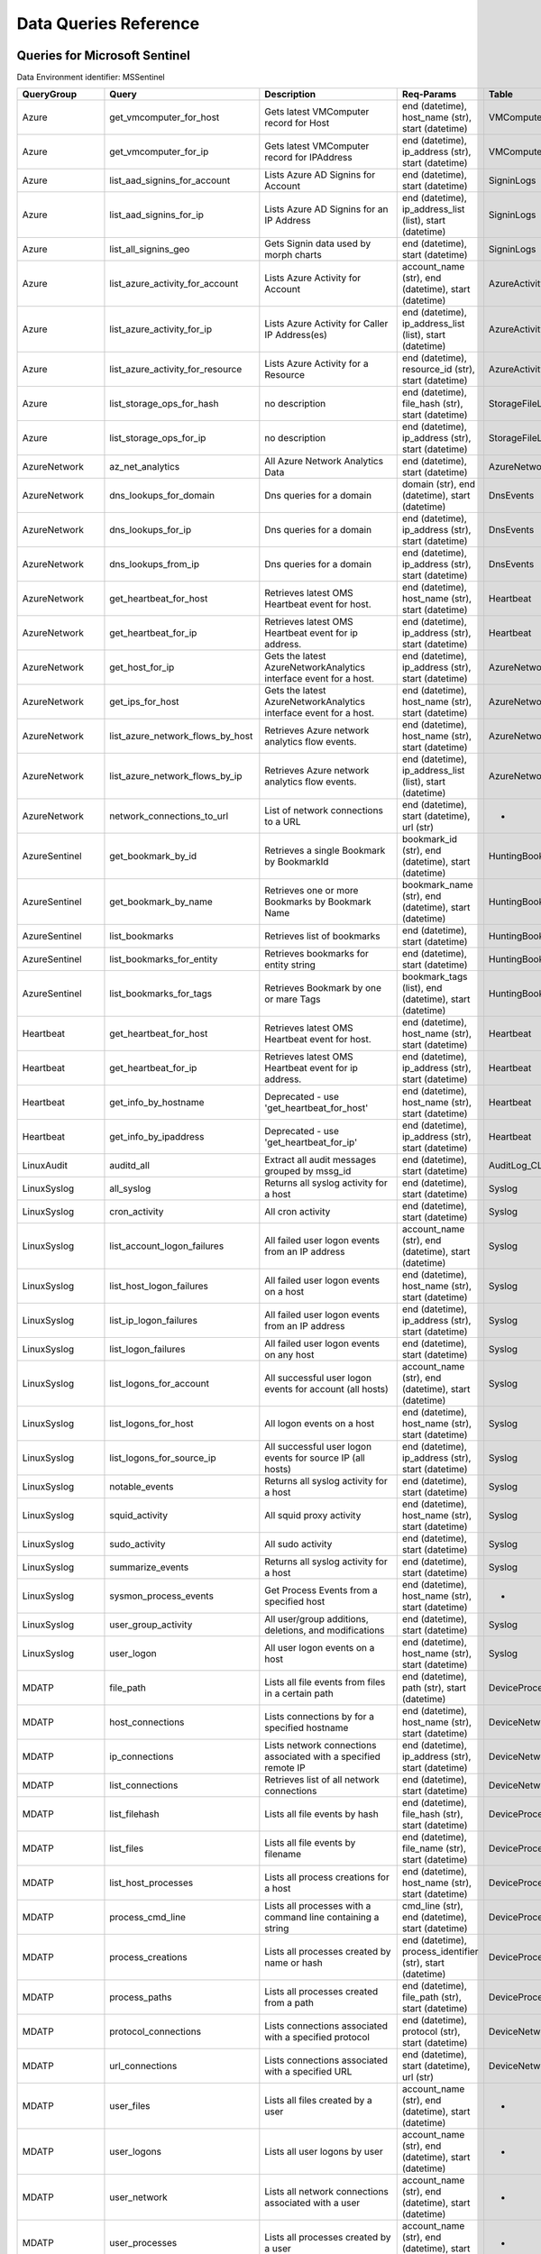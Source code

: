 Data Queries Reference
======================


Queries for Microsoft Sentinel
------------------------------

Data Environment identifier: MSSentinel

==================  ================================  ==================================================================================================================================  ===============================================================================================================  ===========================
QueryGroup          Query                             Description                                                                                                                         Req-Params                                                                                                       Table
==================  ================================  ==================================================================================================================================  ===============================================================================================================  ===========================
Azure               get_vmcomputer_for_host           Gets latest VMComputer record for Host                                                                                              end (datetime), host_name (str), start (datetime)                                                                VMComputer
Azure               get_vmcomputer_for_ip             Gets latest VMComputer record for IPAddress                                                                                         end (datetime), ip_address (str), start (datetime)                                                               VMComputer
Azure               list_aad_signins_for_account      Lists Azure AD Signins for Account                                                                                                  end (datetime), start (datetime)                                                                                 SigninLogs
Azure               list_aad_signins_for_ip           Lists Azure AD Signins for an IP Address                                                                                            end (datetime), ip_address_list (list), start (datetime)                                                         SigninLogs
Azure               list_all_signins_geo              Gets Signin data used by morph charts                                                                                               end (datetime), start (datetime)                                                                                 SigninLogs
Azure               list_azure_activity_for_account   Lists Azure Activity for Account                                                                                                    account_name (str), end (datetime), start (datetime)                                                             AzureActivity
Azure               list_azure_activity_for_ip        Lists Azure Activity for Caller IP Address(es)                                                                                      end (datetime), ip_address_list (list), start (datetime)                                                         AzureActivity
Azure               list_azure_activity_for_resource  Lists Azure Activity for a Resource                                                                                                 end (datetime), resource_id (str), start (datetime)                                                              AzureActivity
Azure               list_storage_ops_for_hash         no description                                                                                                                      end (datetime), file_hash (str), start (datetime)                                                                StorageFileLogs
Azure               list_storage_ops_for_ip           no description                                                                                                                      end (datetime), ip_address (str), start (datetime)                                                               StorageFileLogs
AzureNetwork        az_net_analytics                  All Azure Network Analytics Data                                                                                                    end (datetime), start (datetime)                                                                                 AzureNetworkAnalytics_CL
AzureNetwork        dns_lookups_for_domain            Dns queries for a domain                                                                                                            domain (str), end (datetime), start (datetime)                                                                   DnsEvents
AzureNetwork        dns_lookups_for_ip                Dns queries for a domain                                                                                                            end (datetime), ip_address (str), start (datetime)                                                               DnsEvents
AzureNetwork        dns_lookups_from_ip               Dns queries for a domain                                                                                                            end (datetime), ip_address (str), start (datetime)                                                               DnsEvents
AzureNetwork        get_heartbeat_for_host            Retrieves latest OMS Heartbeat event for host.                                                                                      end (datetime), host_name (str), start (datetime)                                                                Heartbeat
AzureNetwork        get_heartbeat_for_ip              Retrieves latest OMS Heartbeat event for ip address.                                                                                end (datetime), ip_address (str), start (datetime)                                                               Heartbeat
AzureNetwork        get_host_for_ip                   Gets the latest AzureNetworkAnalytics interface event for a host.                                                                   end (datetime), ip_address (str), start (datetime)                                                               AzureNetworkAnalytics_CL
AzureNetwork        get_ips_for_host                  Gets the latest AzureNetworkAnalytics interface event for a host.                                                                   end (datetime), host_name (str), start (datetime)                                                                AzureNetworkAnalytics_CL
AzureNetwork        list_azure_network_flows_by_host  Retrieves Azure network analytics flow events.                                                                                      end (datetime), host_name (str), start (datetime)                                                                AzureNetworkAnalytics_CL
AzureNetwork        list_azure_network_flows_by_ip    Retrieves Azure network analytics flow events.                                                                                      end (datetime), ip_address_list (list), start (datetime)                                                         AzureNetworkAnalytics_CL
AzureNetwork        network_connections_to_url        List of network connections to a URL                                                                                                end (datetime), start (datetime), url (str)                                                                      -
AzureSentinel       get_bookmark_by_id                Retrieves a single Bookmark by BookmarkId                                                                                           bookmark_id (str), end (datetime), start (datetime)                                                              HuntingBookmark
AzureSentinel       get_bookmark_by_name              Retrieves one or more Bookmarks by Bookmark Name                                                                                    bookmark_name (str), end (datetime), start (datetime)                                                            HuntingBookmark
AzureSentinel       list_bookmarks                    Retrieves list of bookmarks                                                                                                         end (datetime), start (datetime)                                                                                 HuntingBookmark
AzureSentinel       list_bookmarks_for_entity         Retrieves bookmarks for entity string                                                                                               end (datetime), start (datetime)                                                                                 HuntingBookmark
AzureSentinel       list_bookmarks_for_tags           Retrieves Bookmark by one or mare Tags                                                                                              bookmark_tags (list), end (datetime), start (datetime)                                                           HuntingBookmark
Heartbeat           get_heartbeat_for_host            Retrieves latest OMS Heartbeat event for host.                                                                                      end (datetime), host_name (str), start (datetime)                                                                Heartbeat
Heartbeat           get_heartbeat_for_ip              Retrieves latest OMS Heartbeat event for ip address.                                                                                end (datetime), ip_address (str), start (datetime)                                                               Heartbeat
Heartbeat           get_info_by_hostname              Deprecated - use 'get_heartbeat_for_host'                                                                                           end (datetime), host_name (str), start (datetime)                                                                Heartbeat
Heartbeat           get_info_by_ipaddress             Deprecated - use 'get_heartbeat_for_ip'                                                                                             end (datetime), ip_address (str), start (datetime)                                                               Heartbeat
LinuxAudit          auditd_all                        Extract all audit messages grouped by mssg_id                                                                                       end (datetime), start (datetime)                                                                                 AuditLog_CL
LinuxSyslog         all_syslog                        Returns all syslog activity for a host                                                                                              end (datetime), start (datetime)                                                                                 Syslog
LinuxSyslog         cron_activity                     All cron activity                                                                                                                   end (datetime), start (datetime)                                                                                 Syslog
LinuxSyslog         list_account_logon_failures       All failed user logon events from an IP address                                                                                     account_name (str), end (datetime), start (datetime)                                                             Syslog
LinuxSyslog         list_host_logon_failures          All failed user logon events on a host                                                                                              end (datetime), host_name (str), start (datetime)                                                                Syslog
LinuxSyslog         list_ip_logon_failures            All failed user logon events from an IP address                                                                                     end (datetime), ip_address (str), start (datetime)                                                               Syslog
LinuxSyslog         list_logon_failures               All failed user logon events on any host                                                                                            end (datetime), start (datetime)                                                                                 Syslog
LinuxSyslog         list_logons_for_account           All successful user logon events for account (all hosts)                                                                            account_name (str), end (datetime), start (datetime)                                                             Syslog
LinuxSyslog         list_logons_for_host              All logon events on a host                                                                                                          end (datetime), host_name (str), start (datetime)                                                                Syslog
LinuxSyslog         list_logons_for_source_ip         All successful user logon events for source IP (all hosts)                                                                          end (datetime), ip_address (str), start (datetime)                                                               Syslog
LinuxSyslog         notable_events                    Returns all syslog activity for a host                                                                                              end (datetime), start (datetime)                                                                                 Syslog
LinuxSyslog         squid_activity                    All squid proxy activity                                                                                                            end (datetime), host_name (str), start (datetime)                                                                Syslog
LinuxSyslog         sudo_activity                     All sudo activity                                                                                                                   end (datetime), start (datetime)                                                                                 Syslog
LinuxSyslog         summarize_events                  Returns all syslog activity for a host                                                                                              end (datetime), start (datetime)                                                                                 Syslog
LinuxSyslog         sysmon_process_events             Get Process Events from a specified host                                                                                            end (datetime), host_name (str), start (datetime)                                                                -
LinuxSyslog         user_group_activity               All user/group additions, deletions, and modifications                                                                              end (datetime), start (datetime)                                                                                 Syslog
LinuxSyslog         user_logon                        All user logon events on a host                                                                                                     end (datetime), host_name (str), start (datetime)                                                                Syslog
MDATP               file_path                         Lists all file events from files in a certain path                                                                                  end (datetime), path (str), start (datetime)                                                                     DeviceProcessEvents
MDATP               host_connections                  Lists connections by for a specified hostname                                                                                       end (datetime), host_name (str), start (datetime)                                                                DeviceNetworkEvents
MDATP               ip_connections                    Lists network connections associated with a specified remote IP                                                                     end (datetime), ip_address (str), start (datetime)                                                               DeviceNetworkEvents
MDATP               list_connections                  Retrieves list of all network connections                                                                                           end (datetime), start (datetime)                                                                                 DeviceNetworkEvents
MDATP               list_filehash                     Lists all file events by hash                                                                                                       end (datetime), file_hash (str), start (datetime)                                                                DeviceProcessEvents
MDATP               list_files                        Lists all file events by filename                                                                                                   end (datetime), file_name (str), start (datetime)                                                                DeviceProcessEvents
MDATP               list_host_processes               Lists all process creations for a host                                                                                              end (datetime), host_name (str), start (datetime)                                                                DeviceProcessEvents
MDATP               process_cmd_line                  Lists all processes with a command line containing a string                                                                         cmd_line (str), end (datetime), start (datetime)                                                                 DeviceProcessEvents
MDATP               process_creations                 Lists all processes created by name or hash                                                                                         end (datetime), process_identifier (str), start (datetime)                                                       DeviceProcessEvents
MDATP               process_paths                     Lists all processes created from a path                                                                                             end (datetime), file_path (str), start (datetime)                                                                DeviceProcessEvents
MDATP               protocol_connections              Lists connections associated with a specified protocol                                                                              end (datetime), protocol (str), start (datetime)                                                                 DeviceNetworkEvents
MDATP               url_connections                   Lists connections associated with a specified URL                                                                                   end (datetime), start (datetime), url (str)                                                                      DeviceNetworkEvents
MDATP               user_files                        Lists all files created by a user                                                                                                   account_name (str), end (datetime), start (datetime)                                                             -
MDATP               user_logons                       Lists all user logons by user                                                                                                       account_name (str), end (datetime), start (datetime)                                                             -
MDATP               user_network                      Lists all network connections associated with a user                                                                                account_name (str), end (datetime), start (datetime)                                                             -
MDATP               user_processes                    Lists all processes created by a user                                                                                               account_name (str), end (datetime), start (datetime)                                                             -
MDATPHunting        accessibility_persistence         This query looks for persistence or privilege escalation done using Windows Accessibility features.                                 end (datetime), start (datetime)                                                                                 -
MDATPHunting        av_sites                          Pivot from downloads detected by Windows Defender Antivirus to other files downloaded from the same sites                           end (datetime), start (datetime)                                                                                 -
MDATPHunting        b64_pe                            Finding base64 encoded PE files header seen in the command line parameters                                                          end (datetime), start (datetime)                                                                                 -
MDATPHunting        brute_force                       Look for public IP addresses that failed to logon to a computer multiple times, using multiple accounts, and eventually succeeded.  end (datetime), start (datetime)                                                                                 -
MDATPHunting        cve_2018_1000006l                 Looks for CVE-2018-1000006 exploitation                                                                                             end (datetime), start (datetime)                                                                                 -
MDATPHunting        cve_2018_1111                     Looks for CVE-2018-1111 exploitation                                                                                                end (datetime), start (datetime)                                                                                 -
MDATPHunting        cve_2018_4878                     This query checks for specific processes and domain TLD used in the CVE-2018-4878                                                   end (datetime), start (datetime)                                                                                 -
MDATPHunting        doc_with_link                     Looks for a Word document attachment, from which a link was clicked, and after which there was a browser download.                  end (datetime), start (datetime)                                                                                 -
MDATPHunting        dropbox_link                      Looks for user content downloads from dropbox that originate from a link/redirect from a 3rd party site.                            end (datetime), start (datetime)                                                                                 -
MDATPHunting        email_link                        Look for links opened from mail apps – if a detection occurred right afterwards                                                     end (datetime), start (datetime)                                                                                 -
MDATPHunting        email_smartscreen                 Look for links opened from outlook.exe, followed by a browser download and then a SmartScreen app warning                           end (datetime), start (datetime)                                                                                 -
MDATPHunting        malware_recycle                   Finding attackers hiding malware in the recycle bin.                                                                                end (datetime), start (datetime)                                                                                 -
MDATPHunting        network_scans                     Looking for high volume queries against a given RemoteIP, per ComputerName, RemotePort and Process                                  end (datetime), start (datetime)                                                                                 -
MDATPHunting        powershell_downloads              Finds PowerShell execution events that could involve a download.                                                                    end (datetime), start (datetime)                                                                                 -
MDATPHunting        service_account_powershell        Service Accounts Performing Remote PowerShell                                                                                       end (datetime), start (datetime)                                                                                 -
MDATPHunting        smartscreen_ignored               Query for SmartScreen URL blocks, where the user has decided to run the malware nontheless.                                         end (datetime), start (datetime)                                                                                 -
MDATPHunting        smb_discovery                     Query for processes that accessed more than 10 IP addresses over port 445 (SMB) - possibly scanning for network shares.             end (datetime), start (datetime)                                                                                 -
MDATPHunting        tor                               Looks for Tor client, or for a common Tor plugin called Meek.                                                                       end (datetime), start (datetime)                                                                                 -
MDATPHunting        uncommon_powershell               Find which uncommon Powershell Cmdlets were executed on that machine in a certain time period.                                      end (datetime), host_name (str), start (datetime), timestamp (str)                                               -
MDATPHunting        user_enumeration                  The query finds attempts to list users or groups using Net commands                                                                 end (datetime), start (datetime)                                                                                 -
MDE                 accessibility_persistence         This query looks for persistence or privilege escalation done using Windows Accessibility features.                                 end (datetime), start (datetime)                                                                                 -
MDE                 av_sites                          Pivot from downloads detected by Windows Defender Antivirus to other files downloaded from the same sites                           end (datetime), start (datetime)                                                                                 -
MDE                 b64_pe                            Finding base64 encoded PE files header seen in the command line parameters                                                          end (datetime), start (datetime)                                                                                 -
MDE                 brute_force                       Look for public IP addresses that failed to logon to a computer multiple times, using multiple accounts, and eventually succeeded.  end (datetime), start (datetime)                                                                                 -
MDE                 cve_2018_1000006l                 Looks for CVE-2018-1000006 exploitation                                                                                             end (datetime), start (datetime)                                                                                 -
MDE                 cve_2018_1111                     Looks for CVE-2018-1111 exploitation                                                                                                end (datetime), start (datetime)                                                                                 -
MDE                 cve_2018_4878                     This query checks for specific processes and domain TLD used in the CVE-2018-4878                                                   end (datetime), start (datetime)                                                                                 -
MDE                 doc_with_link                     Looks for a Word document attachment, from which a link was clicked, and after which there was a browser download.                  end (datetime), start (datetime)                                                                                 -
MDE                 dropbox_link                      Looks for user content downloads from dropbox that originate from a link/redirect from a 3rd party site.                            end (datetime), start (datetime)                                                                                 -
MDE                 email_link                        Look for links opened from mail apps – if a detection occurred right afterwards                                                     end (datetime), start (datetime)                                                                                 -
MDE                 email_smartscreen                 Look for links opened from outlook.exe, followed by a browser download and then a SmartScreen app warning                           end (datetime), start (datetime)                                                                                 -
MDE                 file_path                         Lists all file events from files in a certain path                                                                                  end (datetime), path (str), start (datetime)                                                                     DeviceProcessEvents
MDE                 host_connections                  Lists connections by for a specified hostname                                                                                       end (datetime), host_name (str), start (datetime)                                                                DeviceNetworkEvents
MDE                 ip_connections                    Lists network connections associated with a specified remote IP                                                                     end (datetime), ip_address (str), start (datetime)                                                               DeviceNetworkEvents
MDE                 list_connections                  Retrieves list of all network connections                                                                                           end (datetime), start (datetime)                                                                                 DeviceNetworkEvents
MDE                 list_filehash                     Lists all file events by hash                                                                                                       end (datetime), file_hash (str), start (datetime)                                                                DeviceProcessEvents
MDE                 list_files                        Lists all file events by filename                                                                                                   end (datetime), file_name (str), start (datetime)                                                                DeviceProcessEvents
MDE                 list_host_processes               Lists all process creations for a host                                                                                              end (datetime), host_name (str), start (datetime)                                                                DeviceProcessEvents
MDE                 malware_recycle                   Finding attackers hiding malware in the recycle bin.                                                                                end (datetime), start (datetime)                                                                                 -
MDE                 network_scans                     Looking for high volume queries against a given RemoteIP, per ComputerName, RemotePort and Process                                  end (datetime), start (datetime)                                                                                 -
MDE                 powershell_downloads              Finds PowerShell execution events that could involve a download.                                                                    end (datetime), start (datetime)                                                                                 -
MDE                 process_cmd_line                  Lists all processes with a command line containing a string                                                                         cmd_line (str), end (datetime), start (datetime)                                                                 DeviceProcessEvents
MDE                 process_creations                 Lists all processes created by name or hash                                                                                         end (datetime), process_identifier (str), start (datetime)                                                       DeviceProcessEvents
MDE                 process_paths                     Lists all processes created from a path                                                                                             end (datetime), file_path (str), start (datetime)                                                                DeviceProcessEvents
MDE                 protocol_connections              Lists connections associated with a specified protocol                                                                              end (datetime), protocol (str), start (datetime)                                                                 DeviceNetworkEvents
MDE                 service_account_powershell        Service Accounts Performing Remote PowerShell                                                                                       end (datetime), start (datetime)                                                                                 -
MDE                 smartscreen_ignored               Query for SmartScreen URL blocks, where the user has decided to run the malware nontheless.                                         end (datetime), start (datetime)                                                                                 -
MDE                 smb_discovery                     Query for processes that accessed more than 10 IP addresses over port 445 (SMB) - possibly scanning for network shares.             end (datetime), start (datetime)                                                                                 -
MDE                 tor                               Looks for Tor client, or for a common Tor plugin called Meek.                                                                       end (datetime), start (datetime)                                                                                 -
MDE                 uncommon_powershell               Find which uncommon Powershell Cmdlets were executed on that machine in a certain time period.                                      end (datetime), host_name (str), start (datetime), timestamp (str)                                               -
MDE                 url_connections                   Lists connections associated with a specified URL                                                                                   end (datetime), start (datetime), url (str)                                                                      DeviceNetworkEvents
MDE                 user_enumeration                  The query finds attempts to list users or groups using Net commands                                                                 end (datetime), start (datetime)                                                                                 -
MDE                 user_files                        Lists all files created by a user                                                                                                   account_name (str), end (datetime), start (datetime)                                                             -
MDE                 user_logons                       Lists all user logons by user                                                                                                       account_name (str), end (datetime), start (datetime)                                                             -
MDE                 user_network                      Lists all network connections associated with a user                                                                                account_name (str), end (datetime), start (datetime)                                                             -
MDE                 user_processes                    Lists all processes created by a user                                                                                               account_name (str), end (datetime), start (datetime)                                                             -
MultiDataSource     get_timeseries_anomalies          Time Series filtered anomalies detected using built-in KQL time series function-series_decompose_anomalies                          end (datetime), start (datetime), table (str)                                                                    na
MultiDataSource     get_timeseries_data               Retrieves TimeSeriesData prepared to use with built-in KQL time series functions                                                    end (datetime), start (datetime), table (str)                                                                    na
MultiDataSource     get_timeseries_decompose          Time Series decomposition and anomalies generated using built-in KQL time series function- series_decompose                         end (datetime), start (datetime), table (str)                                                                    na
MultiDataSource     plot_timeseries_datawithbaseline  Plot timeseries data using built-in KQL time series decomposition using built-in KQL render method                                  end (datetime), start (datetime), table (str)                                                                    na
MultiDataSource     plot_timeseries_scoreanomolies    Plot timeseries anomaly score using built-in KQL render method                                                                      end (datetime), start (datetime), table (str)                                                                    na
Network             get_heartbeat_for_host            Retrieves latest OMS Heartbeat event for host.                                                                                      end (datetime), host_name (str), start (datetime)                                                                Heartbeat
Network             get_heartbeat_for_ip              Retrieves latest OMS Heartbeat event for ip address.                                                                                end (datetime), ip_address (str), start (datetime)                                                               Heartbeat
Network             get_host_for_ip                   Gets the latest AzureNetworkAnalytics interface event for a host.                                                                   end (datetime), ip_address (str), start (datetime)                                                               AzureNetworkAnalytics_CL
Network             get_ips_for_host                  Gets the latest AzureNetworkAnalytics interface event for a host.                                                                   end (datetime), host_name (str), start (datetime)                                                                AzureNetworkAnalytics_CL
Network             list_azure_network_flows_by_host  Retrieves Azure network analytics flow events.                                                                                      end (datetime), host_name (str), start (datetime)                                                                AzureNetworkAnalytics_CL
Network             list_azure_network_flows_by_ip    Retrieves Azure network analytics flow events.                                                                                      end (datetime), ip_address_list (list), start (datetime)                                                         AzureNetworkAnalytics_CL
Network             network_connections_to_url        List of network connections to a URL                                                                                                end (datetime), start (datetime), url (str)                                                                      -
Office365           list_activity_for_account         Lists Office Activity for Account                                                                                                   account_name (str), end (datetime), start (datetime)                                                             OfficeActivity
Office365           list_activity_for_ip              Lists Office Activity for Caller IP Address(es)                                                                                     end (datetime), ip_address_list (list), start (datetime)                                                         OfficeActivity
Office365           list_activity_for_resource        Lists Office Activity for a Resource                                                                                                end (datetime), resource_id (str), start (datetime)                                                              OfficeActivity
SecurityAlert       get_alert                         Retrieves a single alert by SystemAlertId                                                                                           system_alert_id (str)                                                                                            SecurityAlert
SecurityAlert       list_alerts                       Retrieves list of alerts                                                                                                            end (datetime), start (datetime)                                                                                 SecurityAlert
SecurityAlert       list_alerts_counts                Retrieves summary count of alerts by type                                                                                           end (datetime), start (datetime)                                                                                 SecurityAlert
SecurityAlert       list_alerts_for_ip                Retrieves list of alerts with a common IP Address                                                                                   end (datetime), source_ip_list (str), start (datetime)                                                           SecurityAlert
SecurityAlert       list_related_alerts               Retrieves list of alerts with a common host, account or process                                                                     end (datetime), start (datetime)                                                                                 SecurityAlert
ThreatIntelligence  list_indicators                   Retrieves list of all current indicators.                                                                                           end (datetime), start (datetime)                                                                                 ThreatIntelligenceIndicator
ThreatIntelligence  list_indicators_by_domain         Retrieves list of indicators by domain                                                                                              domain_list (list), end (datetime), start (datetime)                                                             ThreatIntelligenceIndicator
ThreatIntelligence  list_indicators_by_email          Retrieves list of indicators by email address                                                                                       end (datetime), observables (list), start (datetime)                                                             ThreatIntelligenceIndicator
ThreatIntelligence  list_indicators_by_filepath       Retrieves list of indicators by file path                                                                                           end (datetime), observables (list), start (datetime)                                                             ThreatIntelligenceIndicator
ThreatIntelligence  list_indicators_by_hash           Retrieves list of indicators by file hash                                                                                           end (datetime), file_hash_list (list), start (datetime)                                                          ThreatIntelligenceIndicator
ThreatIntelligence  list_indicators_by_ip             Retrieves list of indicators by IP Address                                                                                          end (datetime), ip_address_list (list), start (datetime)                                                         ThreatIntelligenceIndicator
ThreatIntelligence  list_indicators_by_url            Retrieves list of indicators by URL                                                                                                 end (datetime), start (datetime), url_list (list)                                                                ThreatIntelligenceIndicator
WindowsSecurity     account_change_events             Gets events related to account changes                                                                                              end (datetime), host_name (str), start (datetime)                                                                SecurityEvent
WindowsSecurity     get_host_logon                    Retrieves the logon event for the session id on the host                                                                            end (datetime), host_name (str), logon_session_id (str), start (datetime)                                        SecurityEvent
WindowsSecurity     get_parent_process                Retrieves the parent process of a supplied process                                                                                  end (datetime), host_name (str), logon_session_id (str), process_id (str), process_name (str), start (datetime)  SecurityEvent
WindowsSecurity     get_process_tree                  Retrieves the process tree of a supplied process                                                                                    end (datetime), host_name (str), logon_session_id (str), process_id (str), process_name (str), start (datetime)  SecurityEvent
WindowsSecurity     list_all_logons_by_host           account all failed or successful logons to a host                                                                                   end (datetime), host_name (str), start (datetime)                                                                SecurityEvent
WindowsSecurity     list_events                       Retrieves list of all events                                                                                                        end (datetime), start (datetime)                                                                                 SecurityEvent
WindowsSecurity     list_events_by_id                 Retrieves list of events on a host                                                                                                  end (datetime), event_list (list), start (datetime)                                                              SecurityEvent
WindowsSecurity     list_host_events                  Retrieves list of all events on a host                                                                                              end (datetime), host_name (str), start (datetime)                                                                SecurityEvent
WindowsSecurity     list_host_events_by_id            Retrieves list of events on a host                                                                                                  end (datetime), host_name (str), start (datetime)                                                                SecurityEvent
WindowsSecurity     list_host_logon_failures          Retrieves the logon failure events on the host                                                                                      end (datetime), host_name (str), start (datetime)                                                                SecurityEvent
WindowsSecurity     list_host_logons                  Retrieves the logon events on the host                                                                                              end (datetime), host_name (str), start (datetime)                                                                SecurityEvent
WindowsSecurity     list_host_processes               Retrieves list of processes on a host                                                                                               end (datetime), host_name (str), start (datetime)                                                                SecurityEvent
WindowsSecurity     list_hosts_matching_commandline   Retrieves processes on hosts with matching commandline                                                                              commandline (str), end (datetime), process_name (str), start (datetime)                                          SecurityEvent
WindowsSecurity     list_logon_attempts_by_account    Retrieves the logon events for an account                                                                                           account_name (str), end (datetime), start (datetime)                                                             SecurityEvent
WindowsSecurity     list_logon_attempts_by_ip         Retrieves the logon events for an IP Address                                                                                        end (datetime), ip_address (str), start (datetime)                                                               SecurityEvent
WindowsSecurity     list_logon_failures_by_account    Retrieves the logon failure events  for an account                                                                                  account_name (str), end (datetime), start (datetime)                                                             SecurityEvent
WindowsSecurity     list_logons_by_account            Retrieves the logon events for an account                                                                                           account_name (str), end (datetime), start (datetime)                                                             SecurityEvent
WindowsSecurity     list_matching_processes           Retrieves list of processes matching process name                                                                                   end (datetime), process_name (str), start (datetime)                                                             SecurityEvent
WindowsSecurity     list_other_events                 Retrieves list of events other than logon and process on a host                                                                     end (datetime), host_name (str), start (datetime)                                                                SecurityEvent
WindowsSecurity     list_processes_in_session         Retrieves all processes on the host for a logon session                                                                             end (datetime), host_name (str), logon_session_id (str), process_id (str), process_name (str), start (datetime)  SecurityEvent
WindowsSecurity     notable_events                    Get notebable Windows events not returned in other queries                                                                          end (datetime), host_name (str), start (datetime)                                                                SecurityEvent
WindowsSecurity     schdld_tasks_and_services         Gets events related to scheduled tasks and services                                                                                 end (datetime), host_name (str), start (datetime)                                                                SecurityEvent
WindowsSecurity     summarize_events                  Summarizes a the events on a host                                                                                                   end (datetime), host_name (str), start (datetime)                                                                SecurityEvent
==================  ================================  ==================================================================================================================================  ===============================================================================================================  ===========================



Queries for Microsoft 365 Defender
----------------------------------

Data Environment identifier: M365D

============  ==========================  ==================================================================================================================================  ==================================================================  ===================
QueryGroup    Query                       Description                                                                                                                         Req-Params                                                          Table
============  ==========================  ==================================================================================================================================  ==================================================================  ===================
MDATP         file_path                   Lists all file events from files in a certain path                                                                                  end (datetime), path (str), start (datetime)                        DeviceProcessEvents
MDATP         host_alerts                 Lists alerts by for a specified hostname                                                                                            end (datetime), host_name (str), start (datetime)                   DeviceAlertEvents
MDATP         host_connections            Lists connections by for a specified hostname                                                                                       end (datetime), host_name (str), start (datetime)                   DeviceNetworkEvents
MDATP         ip_alerts                   Lists alerts associated with a specified remote IP                                                                                  end (datetime), ip_address (str), start (datetime)                  DeviceAlertEvents
MDATP         ip_connections              Lists network connections associated with a specified remote IP                                                                     end (datetime), ip_address (str), start (datetime)                  DeviceNetworkEvents
MDATP         list_alerts                 Retrieves list of alerts                                                                                                            end (datetime), start (datetime)                                    DeviceAlertEvents
MDATP         list_connections            Retrieves list of all network connections                                                                                           end (datetime), start (datetime)                                    DeviceNetworkEvents
MDATP         list_filehash               Lists all file events by hash                                                                                                       end (datetime), file_hash (str), start (datetime)                   DeviceProcessEvents
MDATP         list_files                  Lists all file events by filename                                                                                                   end (datetime), file_name (str), start (datetime)                   DeviceProcessEvents
MDATP         list_host_processes         Lists all process creations for a host                                                                                              end (datetime), host_name (str), start (datetime)                   DeviceProcessEvents
MDATP         process_cmd_line            Lists all processes with a command line containing a string                                                                         cmd_line (str), end (datetime), start (datetime)                    DeviceProcessEvents
MDATP         process_creations           Lists all processes created by name or hash                                                                                         end (datetime), process_identifier (str), start (datetime)          DeviceProcessEvents
MDATP         process_paths               Lists all processes created from a path                                                                                             end (datetime), file_path (str), start (datetime)                   DeviceProcessEvents
MDATP         protocol_connections        Lists connections associated with a specified protocol                                                                              end (datetime), protocol (str), start (datetime)                    DeviceNetworkEvents
MDATP         sha1_alerts                 Lists alerts associated with a specified SHA1 hash                                                                                  end (datetime), file_hash (str), start (datetime)                   DeviceAlertEvents
MDATP         url_alerts                  Lists alerts associated with a specified URL                                                                                        end (datetime), start (datetime), url (str)                         DeviceAlertEvents
MDATP         url_connections             Lists connections associated with a specified URL                                                                                   end (datetime), start (datetime), url (str)                         DeviceNetworkEvents
MDATP         user_files                  Lists all files created by a user                                                                                                   account_name (str), end (datetime), start (datetime)                -
MDATP         user_logons                 Lists all user logons by user                                                                                                       account_name (str), end (datetime), start (datetime)                -
MDATP         user_network                Lists all network connections associated with a user                                                                                account_name (str), end (datetime), start (datetime)                -
MDATP         user_processes              Lists all processes created by a user                                                                                               account_name (str), end (datetime), start (datetime)                -
MDATPHunting  accessibility_persistence   This query looks for persistence or privilege escalation done using Windows Accessibility features.                                 end (datetime), start (datetime)                                    -
MDATPHunting  av_sites                    Pivot from downloads detected by Windows Defender Antivirus to other files downloaded from the same sites                           end (datetime), start (datetime)                                    -
MDATPHunting  b64_pe                      Finding base64 encoded PE files header seen in the command line parameters                                                          end (datetime), start (datetime)                                    -
MDATPHunting  brute_force                 Look for public IP addresses that failed to logon to a computer multiple times, using multiple accounts, and eventually succeeded.  end (datetime), start (datetime)                                    -
MDATPHunting  cve_2018_1000006l           Looks for CVE-2018-1000006 exploitation                                                                                             end (datetime), start (datetime)                                    -
MDATPHunting  cve_2018_1111               Looks for CVE-2018-1111 exploitation                                                                                                end (datetime), start (datetime)                                    -
MDATPHunting  cve_2018_4878               This query checks for specific processes and domain TLD used in the CVE-2018-4878                                                   end (datetime), start (datetime)                                    -
MDATPHunting  doc_with_link               Looks for a Word document attachment, from which a link was clicked, and after which there was a browser download.                  end (datetime), start (datetime)                                    -
MDATPHunting  dropbox_link                Looks for user content downloads from dropbox that originate from a link/redirect from a 3rd party site.                            end (datetime), start (datetime)                                    -
MDATPHunting  email_link                  Look for links opened from mail apps – if a detection occurred right afterwards                                                     end (datetime), start (datetime)                                    -
MDATPHunting  email_smartscreen           Look for links opened from outlook.exe, followed by a browser download and then a SmartScreen app warning                           end (datetime), start (datetime)                                    -
MDATPHunting  malware_recycle             Finding attackers hiding malware in the recycle bin.                                                                                end (datetime), start (datetime)                                    -
MDATPHunting  network_scans               Looking for high volume queries against a given RemoteIP, per ComputerName, RemotePort and Process                                  end (datetime), start (datetime)                                    -
MDATPHunting  powershell_downloads        Finds PowerShell execution events that could involve a download.                                                                    end (datetime), start (datetime)                                    -
MDATPHunting  service_account_powershell  Service Accounts Performing Remote PowerShell                                                                                       end (datetime), start (datetime)                                    -
MDATPHunting  smartscreen_ignored         Query for SmartScreen URL blocks, where the user has decided to run the malware nontheless.                                         end (datetime), start (datetime)                                    -
MDATPHunting  smb_discovery               Query for processes that accessed more than 10 IP addresses over port 445 (SMB) - possibly scanning for network shares.             end (datetime), start (datetime)                                    -
MDATPHunting  tor                         Looks for Tor client, or for a common Tor plugin called Meek.                                                                       end (datetime), start (datetime)                                    -
MDATPHunting  uncommon_powershell         Find which uncommon Powershell Cmdlets were executed on that machine in a certain time period.                                      end (datetime), host_name (str), start (datetime), timestamp (str)  -
MDATPHunting  user_enumeration            The query finds attempts to list users or groups using Net commands                                                                 end (datetime), start (datetime)                                    -
MDE           accessibility_persistence   This query looks for persistence or privilege escalation done using Windows Accessibility features.                                 end (datetime), start (datetime)                                    -
MDE           av_sites                    Pivot from downloads detected by Windows Defender Antivirus to other files downloaded from the same sites                           end (datetime), start (datetime)                                    -
MDE           b64_pe                      Finding base64 encoded PE files header seen in the command line parameters                                                          end (datetime), start (datetime)                                    -
MDE           brute_force                 Look for public IP addresses that failed to logon to a computer multiple times, using multiple accounts, and eventually succeeded.  end (datetime), start (datetime)                                    -
MDE           cve_2018_1000006l           Looks for CVE-2018-1000006 exploitation                                                                                             end (datetime), start (datetime)                                    -
MDE           cve_2018_1111               Looks for CVE-2018-1111 exploitation                                                                                                end (datetime), start (datetime)                                    -
MDE           cve_2018_4878               This query checks for specific processes and domain TLD used in the CVE-2018-4878                                                   end (datetime), start (datetime)                                    -
MDE           doc_with_link               Looks for a Word document attachment, from which a link was clicked, and after which there was a browser download.                  end (datetime), start (datetime)                                    -
MDE           dropbox_link                Looks for user content downloads from dropbox that originate from a link/redirect from a 3rd party site.                            end (datetime), start (datetime)                                    -
MDE           email_link                  Look for links opened from mail apps – if a detection occurred right afterwards                                                     end (datetime), start (datetime)                                    -
MDE           email_smartscreen           Look for links opened from outlook.exe, followed by a browser download and then a SmartScreen app warning                           end (datetime), start (datetime)                                    -
MDE           file_path                   Lists all file events from files in a certain path                                                                                  end (datetime), path (str), start (datetime)                        DeviceProcessEvents
MDE           host_connections            Lists connections by for a specified hostname                                                                                       end (datetime), host_name (str), start (datetime)                   DeviceNetworkEvents
MDE           ip_connections              Lists network connections associated with a specified remote IP                                                                     end (datetime), ip_address (str), start (datetime)                  DeviceNetworkEvents
MDE           list_connections            Retrieves list of all network connections                                                                                           end (datetime), start (datetime)                                    DeviceNetworkEvents
MDE           list_filehash               Lists all file events by hash                                                                                                       end (datetime), file_hash (str), start (datetime)                   DeviceProcessEvents
MDE           list_files                  Lists all file events by filename                                                                                                   end (datetime), file_name (str), start (datetime)                   DeviceProcessEvents
MDE           list_host_processes         Lists all process creations for a host                                                                                              end (datetime), host_name (str), start (datetime)                   DeviceProcessEvents
MDE           malware_recycle             Finding attackers hiding malware in the recycle bin.                                                                                end (datetime), start (datetime)                                    -
MDE           network_scans               Looking for high volume queries against a given RemoteIP, per ComputerName, RemotePort and Process                                  end (datetime), start (datetime)                                    -
MDE           powershell_downloads        Finds PowerShell execution events that could involve a download.                                                                    end (datetime), start (datetime)                                    -
MDE           process_cmd_line            Lists all processes with a command line containing a string                                                                         cmd_line (str), end (datetime), start (datetime)                    DeviceProcessEvents
MDE           process_creations           Lists all processes created by name or hash                                                                                         end (datetime), process_identifier (str), start (datetime)          DeviceProcessEvents
MDE           process_paths               Lists all processes created from a path                                                                                             end (datetime), file_path (str), start (datetime)                   DeviceProcessEvents
MDE           protocol_connections        Lists connections associated with a specified protocol                                                                              end (datetime), protocol (str), start (datetime)                    DeviceNetworkEvents
MDE           service_account_powershell  Service Accounts Performing Remote PowerShell                                                                                       end (datetime), start (datetime)                                    -
MDE           smartscreen_ignored         Query for SmartScreen URL blocks, where the user has decided to run the malware nontheless.                                         end (datetime), start (datetime)                                    -
MDE           smb_discovery               Query for processes that accessed more than 10 IP addresses over port 445 (SMB) - possibly scanning for network shares.             end (datetime), start (datetime)                                    -
MDE           tor                         Looks for Tor client, or for a common Tor plugin called Meek.                                                                       end (datetime), start (datetime)                                    -
MDE           uncommon_powershell         Find which uncommon Powershell Cmdlets were executed on that machine in a certain time period.                                      end (datetime), host_name (str), start (datetime), timestamp (str)  -
MDE           url_connections             Lists connections associated with a specified URL                                                                                   end (datetime), start (datetime), url (str)                         DeviceNetworkEvents
MDE           user_enumeration            The query finds attempts to list users or groups using Net commands                                                                 end (datetime), start (datetime)                                    -
MDE           user_files                  Lists all files created by a user                                                                                                   account_name (str), end (datetime), start (datetime)                -
MDE           user_logons                 Lists all user logons by user                                                                                                       account_name (str), end (datetime), start (datetime)                -
MDE           user_network                Lists all network connections associated with a user                                                                                account_name (str), end (datetime), start (datetime)                -
MDE           user_processes              Lists all processes created by a user                                                                                               account_name (str), end (datetime), start (datetime)                -
============  ==========================  ==================================================================================================================================  ==================================================================  ===================



Queries for Microsoft Graph
---------------------------

Data Environment identifier: SecurityGraph

==================  ====================  ====================================================  ==================================================  =======
QueryGroup          Query                 Description                                           Req-Params                                          Table
==================  ====================  ====================================================  ==================================================  =======
SecurityGraphAlert  get_alert             Retrieves a single alert by AlertId                   alert_id (str)                                      -
SecurityGraphAlert  list_alerts           Retrieves list of alerts                              end (datetime), start (datetime)                    -
SecurityGraphAlert  list_alerts_for_file  Retrieves list of alerts for file name, path or hash  end (datetime), start (datetime)                    -
SecurityGraphAlert  list_alerts_for_host  Retrieves list of alerts for a hostname or FQDN       end (datetime), host_name (str), start (datetime)   -
SecurityGraphAlert  list_alerts_for_ip    Retrieves list of alerts for a IP Address             end (datetime), ip_address (str), start (datetime)  -
SecurityGraphAlert  list_alerts_for_user  Retrieves list of alerts for a user account           end (datetime), start (datetime)                    -
SecurityGraphAlert  list_related_alerts   Retrieves list of alerts with a common entity         end (datetime), start (datetime)                    -
==================  ====================  ====================================================  ==================================================  =======



Queries for Splunk
------------------

Data Environment identifier: Splunk

==============  =========================  =============================================================  ====================================================  =======
QueryGroup      Query                      Description                                                    Req-Params                                            Table
==============  =========================  =============================================================  ====================================================  =======
Alerts          list_alerts                Retrieves list of alerts                                       end (datetime), start (datetime)                      -
Alerts          list_alerts_for_dest_ip    Retrieves list of alerts with a common destination IP Address  end (datetime), ip_address (str), start (datetime)    -
Alerts          list_alerts_for_src_ip     Retrieves list of alerts with a common source IP Address       end (datetime), ip_address (str), start (datetime)    -
Alerts          list_alerts_for_user       Retrieves list of alerts with a common username                end (datetime), start (datetime), user (str)          -
Alerts          list_all_alerts            Retrieves all configured alerts                                end (datetime), start (datetime)                      -
Authentication  list_logon_failures        All failed user logon events on any host                       end (datetime), start (datetime)                      -
Authentication  list_logons_for_account    All successful user logon events for account (all hosts)       account_name (str), end (datetime), start (datetime)  -
Authentication  list_logons_for_host       All logon events on a host                                     end (datetime), host_name (str), start (datetime)     -
Authentication  list_logons_for_source_ip  All successful user logon events for source IP (all hosts)     end (datetime), ip_address (str), start (datetime)    -
SplunkGeneral   get_events_parameterized   Generic parameterized query from index/source                  end (datetime), start (datetime)                      -
SplunkGeneral   list_all_datatypes         Summary of all events by index and sourcetype                  end (datetime), start (datetime)                      -
SplunkGeneral   list_all_savedsearches     Retrieves all saved searches                                   end (datetime), start (datetime)                      -
audittrail      list_all_audittrail        Retrieves all audit trail logs                                 end (datetime), start (datetime)                      -
==============  =========================  =============================================================  ====================================================  =======



Queries for Azure Resource Graph
--------------------------------

Data Environment identifier: ResourceGraph

=============  =======================================  ==================================================================================================================  ====================  =========
QueryGroup     Query                                    Description                                                                                                         Req-Params            Table
=============  =======================================  ==================================================================================================================  ====================  =========
ResourceGraph  list_detailed_virtual_machines           Retrieves list of VMs with network details                                                                                                resources
ResourceGraph  list_public_ips                          Retrieves list of resources with public IP addresses                                                                                      resources
ResourceGraph  list_resources                           Retrieves list of resources                                                                                                               resources
ResourceGraph  list_resources_by_api_version            Retrieves list of resources for each API version                                                                                          resources
ResourceGraph  list_resources_by_type                   Retrieves list of resources by type                                                                                 resource_type (str)   resources
ResourceGraph  list_virtual_machines                    Retrieves list of VM resources                                                                                                            resources
Sentinel       get_sentinel_workspace_for_resource_id   Retrieves Sentinel/Azure monitor workspace details by resource ID                                                   resource_id (str)     resources
Sentinel       get_sentinel_workspace_for_workspace_id  Retrieves Sentinel/Azure monitor workspace details by workspace ID                                                  workspace_id (str)    resources
Sentinel       list_sentinel_workspaces_for_name        Retrieves Sentinel/Azure monitor workspace(s) details by name and optionally resource group and/or subscription_id  workspace_name (str)  resources
=============  =======================================  ==================================================================================================================  ====================  =========



Queries for Sumologic
---------------------

Data Environment identifier: Sumologic

================  ==================  =======================================  ================================  =======
QueryGroup        Query               Description                              Req-Params                        Table
================  ==================  =======================================  ================================  =======
SumologicGeneral  list_all_datatypes  Summary of all events by sourceCategory  end (datetime), start (datetime)  -
================  ==================  =======================================  ================================  =======



Queries for Local Data
----------------------

Data Environment identifier: LocalData

===============  ================================  ======================================  ============  =======
QueryGroup       Query                             Description                             Req-Params    Table
===============  ================================  ======================================  ============  =======
Azure            list_all_signins_geo              List all Azure AD logon events                        -
Network          list_azure_network_flows_by_host  List Azure Network flows by host name                 -
Network          list_azure_network_flows_by_ip    List Azure Network flows by IP address                -
SecurityAlert    list_alerts                       Retrieves list of alerts                              -
WindowsSecurity  get_process_tree                  Get process tree for a process                        -
WindowsSecurity  list_host_events                  List events failures on host                          -
WindowsSecurity  list_host_logon_failures          List logon failures on host                           -
WindowsSecurity  list_host_logons                  List logons on host                                   -
WindowsSecurity  list_host_processes               List processes on host                                -
===============  ================================  ======================================  ============  =======


